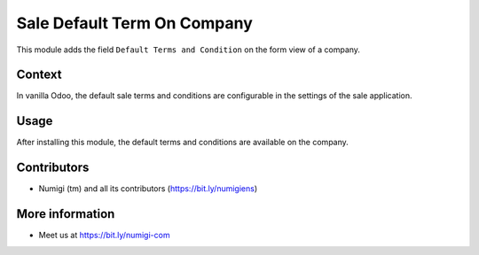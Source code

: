 Sale Default Term On Company
============================
This module adds the field ``Default Terms and Condition`` on the form view of a company.

Context
-------
In vanilla Odoo, the default sale terms and conditions are configurable in the settings
of the sale application.

.. image:: static/description/settings_form.png

Usage
-----
After installing this module, the default terms and conditions are available on the company.

.. image:: static/description/company_form.png

Contributors
------------
* Numigi (tm) and all its contributors (https://bit.ly/numigiens)

More information
----------------
* Meet us at https://bit.ly/numigi-com
